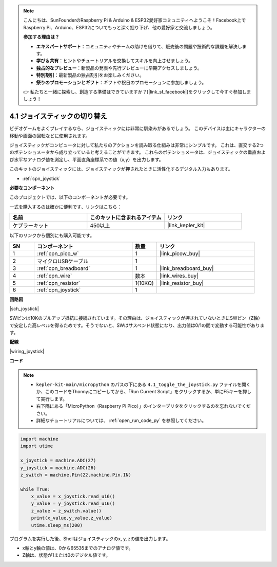 .. note::

    こんにちは、SunFounderのRaspberry Pi & Arduino & ESP32愛好家コミュニティへようこそ！Facebook上でRaspberry Pi、Arduino、ESP32についてもっと深く掘り下げ、他の愛好家と交流しましょう。

    **参加する理由は？**

    - **エキスパートサポート**：コミュニティやチームの助けを借りて、販売後の問題や技術的な課題を解決します。
    - **学び＆共有**：ヒントやチュートリアルを交換してスキルを向上させましょう。
    - **独占的なプレビュー**：新製品の発表や先行プレビューに早期アクセスしましょう。
    - **特別割引**：最新製品の独占割引をお楽しみください。
    - **祭りのプロモーションとギフト**：ギフトや祝日のプロモーションに参加しましょう。

    👉 私たちと一緒に探索し、創造する準備はできていますか？[|link_sf_facebook|]をクリックして今すぐ参加しましょう！

.. _py_joystick:

4.1 ジョイスティックの切り替え
================================

ビデオゲームをよくプレイするなら、ジョイスティックには非常に馴染みがあるでしょう。
このデバイスは主にキャラクターの移動や画面の回転などに使用されます。

ジョイスティックがコンピュータに対して私たちのアクションを読み取る仕組みは非常にシンプルです。
これは、直交する2つのポテンショメータから成り立っていると考えることができます。
これらのポテンショメータは、ジョイスティックの垂直および水平なアナログ値を測定し、平面直角座標系での値（x,y）を出力します。

このキットのジョイスティックには、ジョイスティックが押されたときに活性化するデジタル入力もあります。

* :ref:`cpn_joystick`

**必要なコンポーネント**

このプロジェクトでは、以下のコンポーネントが必要です。

一式を購入するのは確かに便利です、リンクはこちら：

.. list-table::
    :widths: 20 20 20
    :header-rows: 1

    *   - 名前	
        - このキットに含まれるアイテム
        - リンク
    *   - ケプラーキット	
        - 450以上
        - |link_kepler_kit|

以下のリンクから個別にも購入可能です。

.. list-table::
    :widths: 5 20 5 20
    :header-rows: 1

    *   - SN
        - コンポーネント	
        - 数量
        - リンク

    *   - 1
        - :ref:`cpn_pico_w`
        - 1
        - |link_picow_buy|
    *   - 2
        - マイクロUSBケーブル
        - 1
        - 
    *   - 3
        - :ref:`cpn_breadboard`
        - 1
        - |link_breadboard_buy|
    *   - 4
        - :ref:`cpn_wire`
        - 数本
        - |link_wires_buy|
    *   - 5
        - :ref:`cpn_resistor`
        - 1(10KΩ)
        - |link_resistor_buy|
    *   - 6
        - :ref:`cpn_joystick`
        - 1
        - 

**回路図**

|sch_joystick|

SWピンは10Kのプルアップ抵抗に接続されています。その理由は、ジョイスティックが押されていないときにSWピン（Z軸）で安定した高レベルを得るためです。そうでないと、SWはサスペンド状態になり、出力値は0/1の間で変動する可能性があります。

**配線**

|wiring_joystick|

**コード**

.. note::

    * ``kepler-kit-main/micropython`` のパスの下にある ``4.1_toggle_the_joystick.py`` ファイルを開くか、このコードをThonnyにコピーしてから、「Run Current Script」をクリックするか、単にF5キーを押して実行します。

    * 右下隅にある「MicroPython（Raspberry Pi Pico）」のインタープリタをクリックするのを忘れないでください。

    * 詳細なチュートリアルについては、 :ref:`open_run_code_py` を参照してください。

.. code-block:: python

    import machine
    import utime

    x_joystick = machine.ADC(27)
    y_joystick = machine.ADC(26)
    z_switch = machine.Pin(22,machine.Pin.IN)

    while True:
        x_value = x_joystick.read_u16()
        y_value = y_joystick.read_u16()
        z_value = z_switch.value()
        print(x_value,y_value,z_value)
        utime.sleep_ms(200)    

プログラムを実行した後、Shellはジョイスティックのx, y, zの値を出力します。

* x軸とy軸の値は、0から65535までのアナログ値です。
* Z軸は、状態が1または0のデジタル値です。
